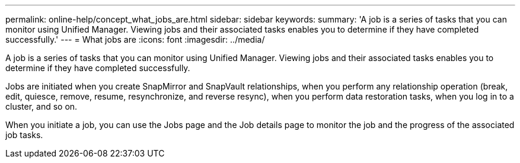 ---
permalink: online-help/concept_what_jobs_are.html
sidebar: sidebar
keywords: 
summary: 'A job is a series of tasks that you can monitor using Unified Manager. Viewing jobs and their associated tasks enables you to determine if they have completed successfully.'
---
= What jobs are
:icons: font
:imagesdir: ../media/

[.lead]
A job is a series of tasks that you can monitor using Unified Manager. Viewing jobs and their associated tasks enables you to determine if they have completed successfully.

Jobs are initiated when you create SnapMirror and SnapVault relationships, when you perform any relationship operation (break, edit, quiesce, remove, resume, resynchronize, and reverse resync), when you perform data restoration tasks, when you log in to a cluster, and so on.

When you initiate a job, you can use the Jobs page and the Job details page to monitor the job and the progress of the associated job tasks.
